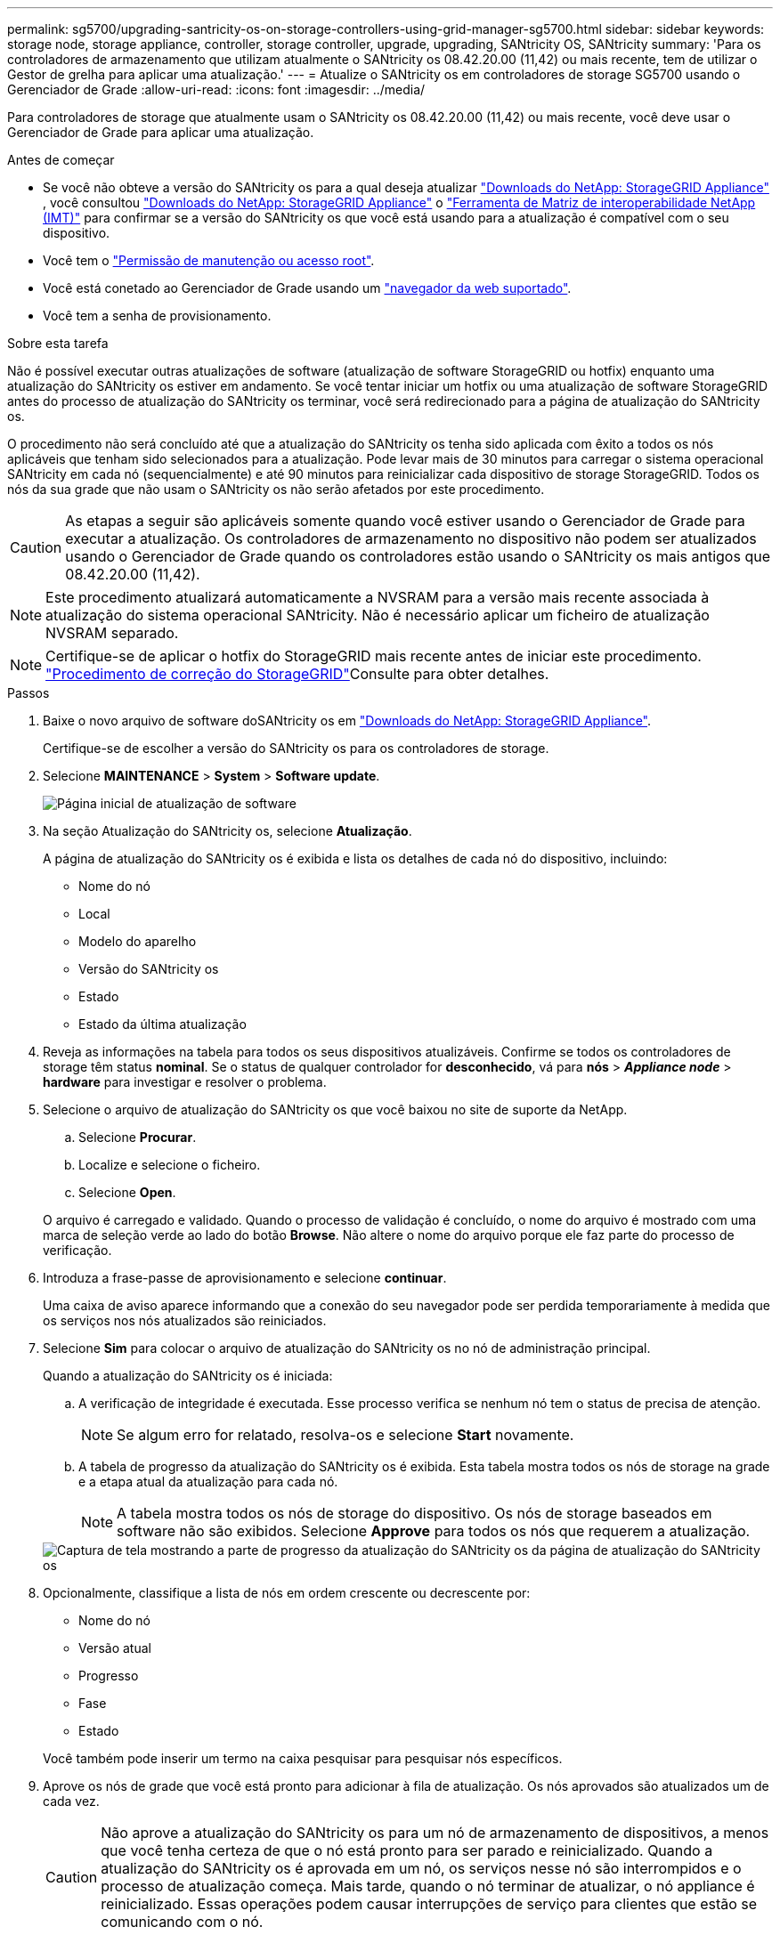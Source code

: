 ---
permalink: sg5700/upgrading-santricity-os-on-storage-controllers-using-grid-manager-sg5700.html 
sidebar: sidebar 
keywords: storage node, storage appliance, controller, storage controller, upgrade, upgrading, SANtricity OS, SANtricity 
summary: 'Para os controladores de armazenamento que utilizam atualmente o SANtricity os 08.42.20.00 (11,42) ou mais recente, tem de utilizar o Gestor de grelha para aplicar uma atualização.' 
---
= Atualize o SANtricity os em controladores de storage SG5700 usando o Gerenciador de Grade
:allow-uri-read: 
:icons: font
:imagesdir: ../media/


[role="lead"]
Para controladores de storage que atualmente usam o SANtricity os 08.42.20.00 (11,42) ou mais recente, você deve usar o Gerenciador de Grade para aplicar uma atualização.

.Antes de começar
* Se você não obteve a versão do SANtricity os para a qual deseja atualizar https://mysupport.netapp.com/site/products/all/details/storagegrid-appliance/downloads-tab["Downloads do NetApp: StorageGRID Appliance"^] , você consultou https://mysupport.netapp.com/site/products/all/details/storagegrid-appliance/downloads-tab["Downloads do NetApp: StorageGRID Appliance"^] o https://imt.netapp.com/matrix/#welcome["Ferramenta de Matriz de interoperabilidade NetApp (IMT)"^] para confirmar se a versão do SANtricity os que você está usando para a atualização é compatível com o seu dispositivo.
* Você tem o https://docs.netapp.com/us-en/storagegrid/admin/admin-group-permissions.html["Permissão de manutenção ou acesso root"^].
* Você está conetado ao Gerenciador de Grade usando um https://docs.netapp.com/us-en/storagegrid/admin/web-browser-requirements.html["navegador da web suportado"^].
* Você tem a senha de provisionamento.


.Sobre esta tarefa
Não é possível executar outras atualizações de software (atualização de software StorageGRID ou hotfix) enquanto uma atualização do SANtricity os estiver em andamento. Se você tentar iniciar um hotfix ou uma atualização de software StorageGRID antes do processo de atualização do SANtricity os terminar, você será redirecionado para a página de atualização do SANtricity os.

O procedimento não será concluído até que a atualização do SANtricity os tenha sido aplicada com êxito a todos os nós aplicáveis que tenham sido selecionados para a atualização. Pode levar mais de 30 minutos para carregar o sistema operacional SANtricity em cada nó (sequencialmente) e até 90 minutos para reinicializar cada dispositivo de storage StorageGRID. Todos os nós da sua grade que não usam o SANtricity os não serão afetados por este procedimento.


CAUTION: As etapas a seguir são aplicáveis somente quando você estiver usando o Gerenciador de Grade para executar a atualização. Os controladores de armazenamento no dispositivo não podem ser atualizados usando o Gerenciador de Grade quando os controladores estão usando o SANtricity os mais antigos que 08.42.20.00 (11,42).


NOTE: Este procedimento atualizará automaticamente a NVSRAM para a versão mais recente associada à atualização do sistema operacional SANtricity. Não é necessário aplicar um ficheiro de atualização NVSRAM separado.


NOTE: Certifique-se de aplicar o hotfix do StorageGRID mais recente antes de iniciar este procedimento.  https://docs.netapp.com/us-en/storagegrid/maintain/storagegrid-hotfix-procedure.html["Procedimento de correção do StorageGRID"^]Consulte para obter detalhes.

.Passos
. [[download-SANtricity-os]] Baixe o novo arquivo de software doSANtricity os em https://mysupport.netapp.com/site/products/all/details/storagegrid-appliance/downloads-tab["Downloads do NetApp: StorageGRID Appliance"^].
+
Certifique-se de escolher a versão do SANtricity os para os controladores de storage.

. Selecione *MAINTENANCE* > *System* > *Software update*.
+
image::../media/software_update_landing.png[Página inicial de atualização de software]

. Na seção Atualização do SANtricity os, selecione *Atualização*.
+
A página de atualização do SANtricity os é exibida e lista os detalhes de cada nó do dispositivo, incluindo:

+
** Nome do nó
** Local
** Modelo do aparelho
** Versão do SANtricity os
** Estado
** Estado da última atualização


. Reveja as informações na tabela para todos os seus dispositivos atualizáveis. Confirme se todos os controladores de storage têm status *nominal*. Se o status de qualquer controlador for *desconhecido*, vá para *nós* > *_Appliance node_* > *hardware* para investigar e resolver o problema.
. Selecione o arquivo de atualização do SANtricity os que você baixou no site de suporte da NetApp.
+
.. Selecione *Procurar*.
.. Localize e selecione o ficheiro.
.. Selecione *Open*.


+
O arquivo é carregado e validado. Quando o processo de validação é concluído, o nome do arquivo é mostrado com uma marca de seleção verde ao lado do botão *Browse*. Não altere o nome do arquivo porque ele faz parte do processo de verificação.

. Introduza a frase-passe de aprovisionamento e selecione *continuar*.
+
Uma caixa de aviso aparece informando que a conexão do seu navegador pode ser perdida temporariamente à medida que os serviços nos nós atualizados são reiniciados.

. Selecione *Sim* para colocar o arquivo de atualização do SANtricity os no nó de administração principal.
+
Quando a atualização do SANtricity os é iniciada:

+
.. A verificação de integridade é executada. Esse processo verifica se nenhum nó tem o status de precisa de atenção.
+

NOTE: Se algum erro for relatado, resolva-os e selecione *Start* novamente.

.. A tabela de progresso da atualização do SANtricity os é exibida. Esta tabela mostra todos os nós de storage na grade e a etapa atual da atualização para cada nó.
+

NOTE: A tabela mostra todos os nós de storage do dispositivo. Os nós de storage baseados em software não são exibidos. Selecione *Approve* para todos os nós que requerem a atualização.

+
image::../media/santricity_upgrade_progress_table.png[Captura de tela mostrando a parte de progresso da atualização do SANtricity os da página de atualização do SANtricity os]



. Opcionalmente, classifique a lista de nós em ordem crescente ou decrescente por:
+
** Nome do nó
** Versão atual
** Progresso
** Fase
** Estado


+
Você também pode inserir um termo na caixa pesquisar para pesquisar nós específicos.

. Aprove os nós de grade que você está pronto para adicionar à fila de atualização. Os nós aprovados são atualizados um de cada vez.
+

CAUTION: Não aprove a atualização do SANtricity os para um nó de armazenamento de dispositivos, a menos que você tenha certeza de que o nó está pronto para ser parado e reinicializado. Quando a atualização do SANtricity os é aprovada em um nó, os serviços nesse nó são interrompidos e o processo de atualização começa. Mais tarde, quando o nó terminar de atualizar, o nó appliance é reinicializado. Essas operações podem causar interrupções de serviço para clientes que estão se comunicando com o nó.

+
** Selecione o botão *Approve All* (aprovar tudo) para adicionar todos os nós de armazenamento à fila de atualização do SANtricity os.
+

NOTE: Se a ordem em que os nós são atualizados for importante, aprove nós ou grupos de nós um de cada vez e aguarde até que a atualização seja concluída em cada nó antes de aprovar o próximo nó.

** Selecione um ou mais botões *Approve* para adicionar um ou mais nós à fila de atualização do SANtricity os. O botão *Approve* é desativado se o Status não for nominal.
+
Depois de selecionar *Approve*, o processo de atualização determina se o nó pode ser atualizado. Se um nó puder ser atualizado, ele será adicionado à fila de atualização.

+
Para alguns nós, o arquivo de atualização selecionado não é aplicado intencionalmente e você pode concluir o processo de atualização sem atualizar esses nós específicos. Os nós intencionalmente não atualizados mostram um estágio de conclusão (tentativa de atualização) e listam o motivo pelo qual o nó não foi atualizado na coluna Detalhes.



. Se precisar remover um nó ou todos os nós da fila de atualização do SANtricity os, selecione *Remover* ou *Remover tudo*.
+
Quando o estágio avança além da fila, o botão *Remover* fica oculto e você não pode mais remover o nó do processo de atualização do SANtricity os.

. Aguarde enquanto a atualização do SANtricity os é aplicada a cada nó de grade aprovado.
+
** Se qualquer nó mostrar um estágio de erro enquanto a atualização do SANtricity os é aplicada, a atualização falhou para o nó. Com a assistência do suporte técnico, pode ser necessário colocar o aparelho no modo de manutenção para recuperá-lo.
** Se o firmware no nó for muito antigo para ser atualizado com o Gerenciador de Grade, o nó mostra um estágio de erro com os detalhes que você deve usar o modo de manutenção para atualizar o SANtricity os no nó. Para resolver o erro, faça o seguinte:
+
... Use o modo de manutenção para atualizar o SANtricity os no nó que mostra um estágio de erro.
... Use o Gerenciador de Grade para reiniciar e concluir a atualização do SANtricity os.




+
Quando a atualização do SANtricity os estiver concluída em todos os nós aprovados, a tabela de progresso da atualização do SANtricity os fecha e um banner verde mostra o número de nós atualizados e a data e hora em que a atualização foi concluída.

. Se um nó não puder ser atualizado, observe o motivo mostrado na coluna Detalhes e tome a ação apropriada.
+

NOTE: O processo de atualização do SANtricity os não será concluído até que você aprove a atualização do SANtricity os em todos os nós de storage listados.

+
[cols="1a,2a"]
|===
| Motivo | Ação recomendada 


 a| 
O nó de storage já foi atualizado.
 a| 
Não é necessária qualquer outra ação.



 a| 
A atualização do SANtricity os não é aplicável a este nó.
 a| 
O nó não tem um controlador de storage que pode ser gerenciado pelo sistema StorageGRID. Conclua o processo de atualização sem atualizar o nó exibindo esta mensagem.



 a| 
O ficheiro SANtricity os não é compatível com este nó.
 a| 
O nó requer um arquivo SANtricity os diferente do que você selecionou. Depois de concluir a atualização atual, baixe o arquivo SANtricity os correto para o nó e repita o processo de atualização.

|===
. Se você quiser terminar a aprovação de nós e retornar à página do SANtricity os para permitir o upload de um novo arquivo do SANtricity os, faça o seguinte:
+
.. Selecione *Skip Nodes e Finish*.
+
Um aviso é exibido perguntando se você tem certeza de que deseja concluir o processo de atualização sem atualizar todos os nós aplicáveis.

.. Selecione *OK* para retornar à página *SANtricity os*.
.. Quando estiver pronto para continuar aprovando nós, <<download-santricity-os,Baixe o SANtricity os>>reinicie o processo de atualização.
+

NOTE: Os nós já aprovados e atualizados sem erros permanecem atualizados.



. Repita este procedimento de atualização para todos os nós com um estágio de conclusão que exigem um arquivo de atualização diferente do SANtricity os.
+

NOTE: Para todos os nós com um status de precisa de atenção, use o modo de manutenção para executar a atualização.



.Informações relacionadas
* link:https://mysupport.netapp.com/matrix["Ferramenta de Matriz de interoperabilidade do NetApp"^]
* link:upgrading-santricity-os-on-e2800-controller-using-maintenance-mode.html["Atualize o SANtricity os no controlador E2800 usando o modo de manutenção"]

